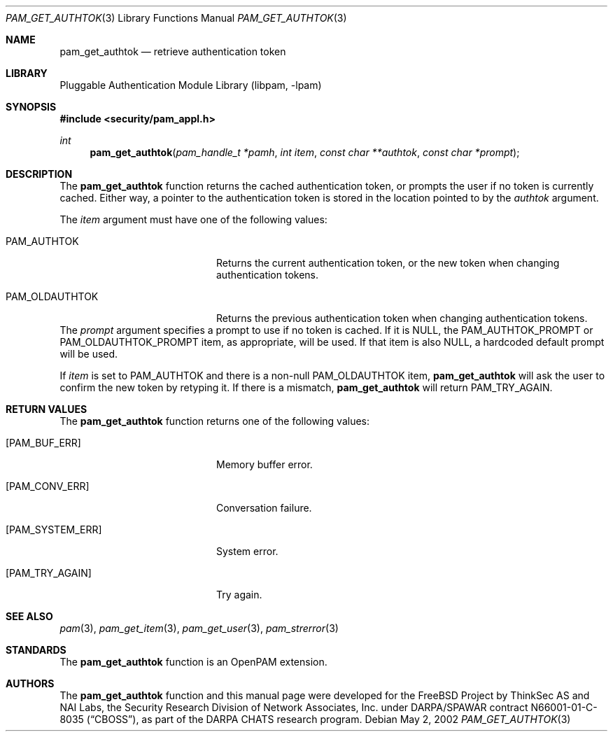 .\"-
.\" Copyright (c) 2002 Networks Associates Technology, Inc.
.\" All rights reserved.
.\"
.\" This software was developed for the FreeBSD Project by ThinkSec AS and
.\" NAI Labs, the Security Research Division of Network Associates, Inc.
.\" under DARPA/SPAWAR contract N66001-01-C-8035 ("CBOSS"), as part of the
.\" DARPA CHATS research program.
.\"
.\" Redistribution and use in source and binary forms, with or without
.\" modification, are permitted provided that the following conditions
.\" are met:
.\" 1. Redistributions of source code must retain the above copyright
.\"    notice, this list of conditions and the following disclaimer.
.\" 2. Redistributions in binary form must reproduce the above copyright
.\"    notice, this list of conditions and the following disclaimer in the
.\"    documentation and/or other materials provided with the distribution.
.\" 3. The name of the author may not be used to endorse or promote
.\"    products derived from this software without specific prior written
.\"    permission.
.\"
.\" THIS SOFTWARE IS PROVIDED BY THE AUTHOR AND CONTRIBUTORS ``AS IS'' AND
.\" ANY EXPRESS OR IMPLIED WARRANTIES, INCLUDING, BUT NOT LIMITED TO, THE
.\" IMPLIED WARRANTIES OF MERCHANTABILITY AND FITNESS FOR A PARTICULAR PURPOSE
.\" ARE DISCLAIMED.  IN NO EVENT SHALL THE AUTHOR OR CONTRIBUTORS BE LIABLE
.\" FOR ANY DIRECT, INDIRECT, INCIDENTAL, SPECIAL, EXEMPLARY, OR CONSEQUENTIAL
.\" DAMAGES (INCLUDING, BUT NOT LIMITED TO, PROCUREMENT OF SUBSTITUTE GOODS
.\" OR SERVICES; LOSS OF USE, DATA, OR PROFITS; OR BUSINESS INTERRUPTION)
.\" HOWEVER CAUSED AND ON ANY THEORY OF LIABILITY, WHETHER IN CONTRACT, STRICT
.\" LIABILITY, OR TORT (INCLUDING NEGLIGENCE OR OTHERWISE) ARISING IN ANY WAY
.\" OUT OF THE USE OF THIS SOFTWARE, EVEN IF ADVISED OF THE POSSIBILITY OF
.\" SUCH DAMAGE.
.\"
.\" $P4: //depot/projects/openpam/doc/man/pam_get_authtok.3#14 $
.\"
.Dd May 2, 2002
.Dt PAM_GET_AUTHTOK 3
.Os
.Sh NAME
.Nm pam_get_authtok
.Nd retrieve authentication token
.Sh LIBRARY
.Lb libpam
.Sh SYNOPSIS
.In security/pam_appl.h
.Ft int
.Fn pam_get_authtok "pam_handle_t *pamh" "int item" "const char **authtok" "const char *prompt"
.Sh DESCRIPTION
The
.Nm
function returns the cached authentication token,
or prompts the user if no token is currently cached.  Either way, a
pointer to the authentication token is stored in the location pointed
to by the
.Va authtok
argument.
.Pp
The
.Va item
argument must have one of the following values:
.Bl -tag -width 18n
.It Dv PAM_AUTHTOK
Returns the current authentication token, or the new token
when changing authentication tokens.
.It Dv PAM_OLDAUTHTOK
Returns the previous authentication token when changing
authentication tokens.
.El
The
.Va prompt
argument specifies a prompt to use if no token is cached.
If it is
.Dv NULL ,
the
.Dv PAM_AUTHTOK_PROMPT
or
.Dv PAM_OLDAUTHTOK_PROMPT
item,
as appropriate, will be used.  If that item is also
.Dv NULL ,
a hardcoded
default prompt will be used.
.Pp
If
.Va item
is set to
.Dv PAM_AUTHTOK
and there is a non-null
.Dv PAM_OLDAUTHTOK
item,
.Nm
will ask the user to confirm the new token by
retyping it.  If there is a mismatch,
.Nm
will return
.Dv PAM_TRY_AGAIN .
.Pp
.Sh RETURN VALUES
The
.Nm
function returns one of the following values:
.Bl -tag -width 18n
.It Bq Er PAM_BUF_ERR
Memory buffer error.
.It Bq Er PAM_CONV_ERR
Conversation failure.
.It Bq Er PAM_SYSTEM_ERR
System error.
.It Bq Er PAM_TRY_AGAIN
Try again.
.El
.Sh SEE ALSO
.Xr pam 3 ,
.Xr pam_get_item 3 ,
.Xr pam_get_user 3 ,
.Xr pam_strerror 3
.Sh STANDARDS
The
.Nm
function is an OpenPAM extension.
.Sh AUTHORS
The
.Nm
function and this manual page were developed for the FreeBSD Project
by ThinkSec AS and NAI Labs, the Security Research Division of Network
Associates, Inc.  under DARPA/SPAWAR contract N66001-01-C-8035
.Pq Dq CBOSS ,
as part of the DARPA CHATS research program.
